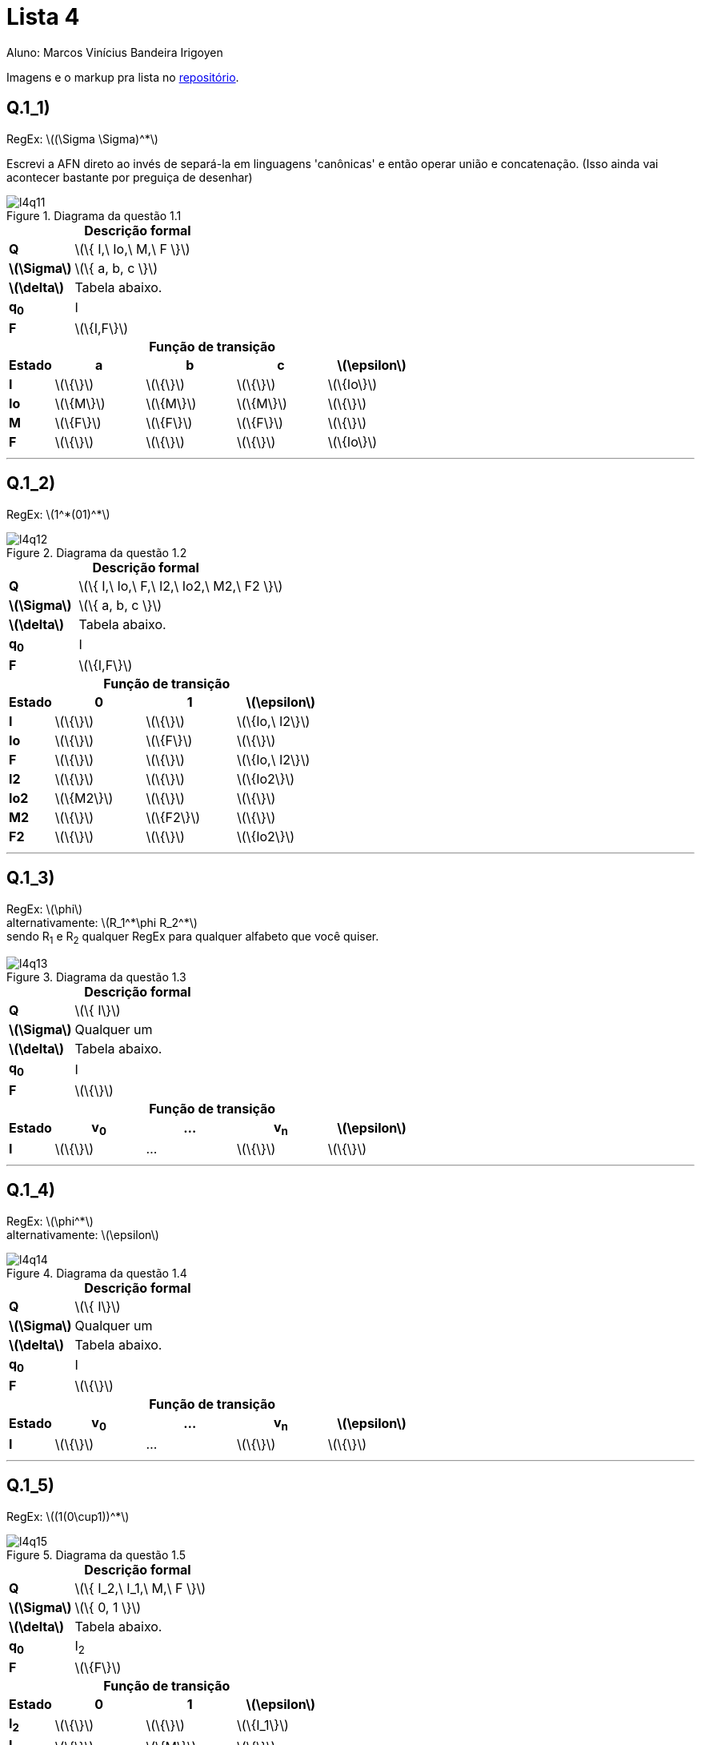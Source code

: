 = Lista 4
Aluno: Marcos Vinícius Bandeira Irigoyen
:stem: latexmath
:stylesheet: C:\Users\mvbir\Downloads\boot-slate.css

Imagens e o markup pra lista no https://github.com/Marcos7765/LFA[repositório].

[discrete]
== Q.1_1)
RegEx: stem:[(\Sigma \Sigma)^*]

Escrevi a AFN direto ao invés de separá-la em linguagens 'canônicas' e então operar união e concatenação. (Isso ainda vai acontecer bastante por preguiça de desenhar)

.Diagrama da questão 1.1
image::l4q11.svg[]

.*Descrição formal*
[cols=".^1s, ^.^3", caption=]
|===
|Q| stem:[\{ I,\ Io,\ M,\ F \}]
|stem:[\Sigma]| stem:[\{ a, b, c \}]
|stem:[\delta]| Tabela abaixo.
|q~0~| I
|F| stem:[\{I,F\}]
|===

.*Função de transição*
[cols=".^1s, 4*^.^2", options=header, caption=]
|===
|Estado|a|b|c| stem:[\epsilon]
|I| stem:[\{\}] | stem:[\{\}]| stem:[\{\}]| stem:[\{Io\}]
|Io| stem:[\{M\}]| stem:[\{M\}]| stem:[\{M\}]| stem:[\{\}]
|M| stem:[\{F\}]| stem:[\{F\}]| stem:[\{F\}]| stem:[\{\}]
|F| stem:[\{\}]| stem:[\{\}]| stem:[\{\}]| stem:[\{Io\}]
|===
'''

<<<

[discrete]
== Q.1_2)
RegEx: stem:[1^*(01)^*]

.Diagrama da questão 1.2
image::l4q12.svg[]

.*Descrição formal*
[cols=".^1s, ^.^3", caption=]
|===
|Q| stem:[\{ I,\ Io,\ F,\ I2,\ Io2,\ M2,\ F2 \}]
|stem:[\Sigma]| stem:[\{ a, b, c \}]
|stem:[\delta]| Tabela abaixo.
|q~0~| I
|F| stem:[\{I,F\}]
|===

.*Função de transição*
[cols=".^1s, 3*^.^2", options=header, caption=]
|===
|Estado|0|1| stem:[\epsilon]
|I| stem:[\{\}] | stem:[\{\}]| stem:[\{Io,\ I2\}]
|Io| stem:[\{\}]| stem:[\{F\}]| stem:[\{\}]
|F| stem:[\{\}]| stem:[\{\}]| stem:[\{Io,\ I2\}] 
|I2| stem:[\{\}]| stem:[\{\}]| stem:[\{Io2\}]
|Io2| stem:[\{M2\}]| stem:[\{\}]| stem:[\{\}]
|M2| stem:[\{\}]| stem:[\{F2\}]| stem:[\{\}]
|F2| stem:[\{\}]| stem:[\{\}]| stem:[\{Io2\}]
|===
'''

[discrete]
== Q.1_3)
RegEx: stem:[\phi] + 
alternativamente: stem:[R_1^*\phi R_2^*] +
sendo R~1~ e R~2~ qualquer RegEx para qualquer alfabeto que você quiser.

.Diagrama da questão 1.3
image::l4q13.svg[]

.*Descrição formal*
[cols=".^1s, ^.^3", caption=]
|===
|Q| stem:[\{ I\}]
|stem:[\Sigma]| Qualquer um
|stem:[\delta]| Tabela abaixo.
|q~0~| I
|F| stem:[\{\}]
|===

.*Função de transição*
[cols=".^1s, 4*^.^2", options=header, caption=]
|===
|Estado|v~0~|...|v~n~| stem:[\epsilon]
|I| stem:[\{\}] |...| stem:[\{\}]| stem:[\{\}]
|===
'''

<<<

[discrete]
== Q.1_4)
RegEx: stem:[\phi^*] +
alternativamente: stem:[\epsilon]

.Diagrama da questão 1.4
image::l4q14.svg[]

.*Descrição formal*
[cols=".^1s, ^.^3", caption=]
|===
|Q| stem:[\{ I\}]
|stem:[\Sigma]| Qualquer um
|stem:[\delta]| Tabela abaixo.
|q~0~| I
|F| stem:[\{\}]
|===

.*Função de transição*
[cols=".^1s, 4*^.^2", options=header, caption=]
|===
|Estado|v~0~|...|v~n~| stem:[\epsilon]
|I| stem:[\{\}] |...| stem:[\{\}]| stem:[\{\}]
|===
'''

<<<

[discrete]
== Q.1_5)
RegEx: stem:[(1(0\cup1))^*]

.Diagrama da questão 1.5
image::l4q15.svg[]

.*Descrição formal*
[cols=".^1s, ^.^3", caption=]
|===
|Q| stem:[\{ I_2,\ I_1,\ M,\ F \}]
|stem:[\Sigma]| stem:[\{ 0, 1 \}]
|stem:[\delta]| Tabela abaixo.
|q~0~| I~2~
|F| stem:[\{F\}]
|===

.*Função de transição*
[cols=".^1s, 3*^.^2", options=header, caption=]
|===
|Estado|0|1| stem:[\epsilon]
|I~2~| stem:[\{\}] | stem:[\{\}]| stem:[\{I_1\}]
|I~1~| stem:[\{\}] | stem:[\{M\}]| stem:[\{\}]
|M| stem:[\{F\}]| stem:[\{F\}]| stem:[\{\}]
|F| stem:[\{\}]| stem:[\{\}]| stem:[\{I_1\}]
|===
'''

<<<

[discrete]
== Q.1_6)
RegEx: stem:[\Sigma^*(ab \cup ba)\Sigma^*]

.Diagrama da questão 1.6
image::l4q16.svg[]

.*Descrição formal*
[cols=".^1s, ^.^3", caption=]
|===
|Q| stem:[\{ I_0,\ I_1,\ a,\ b,\ ab,\ ba,\ F \}]
|stem:[\Sigma]| stem:[\{ a, b \}]
|stem:[\delta]| Tabela abaixo.
|q~0~| I~0~
|F| stem:[\{F\}]
|===

.*Função de transição*
[cols=".^1s, 3*^.^2", options=header, caption=]
|===
|Estado|a|b| stem:[\epsilon]
|I~0~| stem:[\{I_0\}] | stem:[\{I_0\}]| stem:[\{I_1\}]
|I~1~| stem:[\{a\}] | stem:[\{b\}]| stem:[\{\}]
|a| stem:[\{\}]| stem:[\{ab\}]| stem:[\{\}]
|b| stem:[\{ba\}]| stem:[\{\}]| stem:[\{\}]
|ab| stem:[\{\}]| stem:[\{\}]| stem:[\{F\}]
|ba| stem:[\{\}] | stem:[\{\}]| stem:[\{F\}]
|F| stem:[\{F\}] | stem:[\{F\}]| stem:[\{\}]
|===
'''

<<<

[discrete]
== Q.1_7)
As reticências aqui serão reticências normais, não estou esculhambando com um estado "..."

RegEx: stem:[(1\cup\epsilon)(01\cup0)^*(1\cup\epsilon)(01\cup0)^*]

A linha vermelha é só para distinguir do resto do diagrama, já que está passando por cima dele.

.Diagrama da questão 1.7
image::l4q17.svg[]

*Nota*: a transição para estrela está inconsistente com a tabela, primeiro achei que estava errado mas não importava neste caso, depois reparei que não importava em caso algum devido à transição com stem:[\epsilon]. Por conta disso, a tabela está 'corrigida' com transições para o estado inicial pré-estrela.

.*Descrição formal*
[cols=".^1s, ^.^3", caption=]
|===
|Q| stem:[\{ I_0,\ 1_0,\ I_2,\ I_1,\ 0_{12},\ 0_{11},\ 1_1,\ I_3,\,\ 1_3,\ ...,\ 1_4 \}]
|stem:[\Sigma]| stem:[\{ 0, 1 \}]
|stem:[\delta]| Tabela abaixo.
|q~0~| I~0~
|F| stem:[\{I_5,\ 1_4,\ 0_{41}\}]
|===

Os outros estados finais que ficaram de fora não vão ter transições de vazio como se seguissem cegamente a sequência (até porque os estados de destino não existiriam), mas não vou botar mais linhas nisso não.

<<<

.*Função de transição*
[cols=".^1s, 3*^.^2", options=header, caption=]
|===
|Estado|0|1| stem:[\epsilon]
|I| stem:[\{\}] | stem:[\{1_0\}]| stem:[\{I_2\}]
|1~0~| stem:[\{\}]| stem:[\{\}]| stem:[\{I_2\}]
|I~2~| stem:[\{\}]| stem:[\{\}]| stem:[\{I_1,\ I_3 \}]
|I~1~| stem:[\{0_{12},\ 0_{11}\}]| stem:[\{\}]| stem:[\{\}]
|0~12~| stem:[\{\}] | stem:[\{1_1\}]| stem:[\{\}]
|0~11~| stem:[\{\}] | stem:[\{\}]| stem:[\{I_1,\ I_3\}]
|1~1~| stem:[\{\}] | stem:[\{\}]| stem:[\{I_1,\ I_3\}]
|I~3~| stem:[\{\}] | stem:[\{1_3\}]| stem:[\{I_5\}]
|1~3~| stem:[\{\}] | stem:[\{\}]| stem:[\{I_5\}]
|...| ... | ...| ...
|1~4~| stem:[\{\}] | stem:[\{\}]| stem:[\{I_4\}]
|===
'''

<<<

[discrete]
== Q.1_8)
RegEx: stem:[(1^* 0 1^*0 1^*0 1^*)^*]

Daqui reparei o descrito na nota da q. anterior.

.Diagrama da questão 1.8
image::l4q18.svg[]

.*Descrição formal*
[cols=".^1s, ^.^3", caption=]
|===
|Q| stem:[\{ I_1,\ I_0,\ 10,\ 20,\ 30 \}]
|stem:[\Sigma]| stem:[\{ 0, 1 \}]
|stem:[\delta]| Tabela abaixo.
|q~0~| I~1~
|F| stem:[\{I_1,\ 30\}]
|===

.*Função de transição*
[cols=".^1s, 3*^.^2", options=header, caption=]
|===
|Estado|0|1| stem:[\epsilon]
|I_1| stem:[\{\}] | stem:[\{\}]| stem:[\{I_0\}]
|I_0| stem:[\{10\}] | stem:[\{I_0\}]| stem:[\{\}]
|10| stem:[\{20\}]| stem:[\{10\}]| stem:[\{\}]
|20| stem:[\{30\}]| stem:[\{20\}]| stem:[\{\}]
|30| stem:[\{\}]| stem:[\{\}]| stem:[\{I_0\}]
|===
'''

<<<

[discrete]
== Q.1_9)
RegEx: stem:[0^*(1\cup \epsilon)(0\cup01)^*1^*]

Considere os estados 1 repetidos como 1~1~ e 1~2~, respectivamente.

.Diagrama da questão 1.9
image::l4q19.svg[]

.*Descrição formal*
[cols=".^1s, ^.^3", caption=]
|===
|Q| stem:[\{ I_1,\ I_2,\ 1_1,\ I_4,\ I_3,\ 0,\ 1_2,\ I_5 \}]
|stem:[\Sigma]| stem:[\{ 0, 1 \}]
|stem:[\delta]| Tabela abaixo.
|q~0~| I~1~
|F| stem:[\{I_5\}]
|===

.*Função de transição*
[cols=".^1s, 3*^.^2", options=header, caption=]
|===
|Estado|0|1| stem:[\epsilon]
|I~1~| stem:[\{I_1\}] | stem:[\{\}]| stem:[\{I_2\}]
|I~2~| stem:[\{\}] | stem:[\{1_1\}]| stem:[\{I_4\}]
|1~1~| stem:[\{\}]| stem:[\{\}]| stem:[\{I_4\}]
|I~4~| stem:[\{\}] | stem:[\{\}]| stem:[\{I_3,\ I_5\}]
|I~3~| stem:[\{0\}] | stem:[\{\}]| stem:[\{\}]
|0| stem:[\{\}]| stem:[\{1_2\}]| stem:[\{I_4,\ I_5 \}]
|1~2~| stem:[\{\}] | stem:[\{\}]| stem:[\{I_4,\ I_5\}]
|I~5~| stem:[\{\}]| stem:[\{I_5\}]| stem:[\{\}]
|===
'''